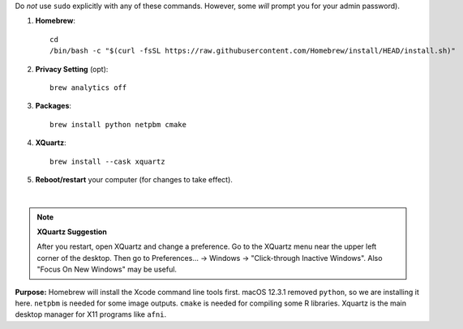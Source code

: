 
Do *not* use ``sudo`` explicitly with any of these commands.  However,
some *will* prompt you for your admin password).
    
#. **Homebrew**::

     cd
     /bin/bash -c "$(curl -fsSL https://raw.githubusercontent.com/Homebrew/install/HEAD/install.sh)"

#. **Privacy Setting** (opt)::

     brew analytics off

#. **Packages**::
    
     brew install python netpbm cmake

#. **XQuartz**::
    
    brew install --cask xquartz

#. **Reboot/restart** your computer (for changes to take effect).

|

.. note:: **XQuartz Suggestion**

    After you restart, open XQuartz and change a preference.  Go to
    the XQuartz menu near the upper left corner of the desktop.  Then
    go to Preferences... -> Windows -> "Click-through Inactive
    Windows".  Also "Focus On New Windows" may be useful.

**Purpose:** Homebrew will install the Xcode command line tools first.
macOS 12.3.1 removed ``python``, so we are installing it here.
``netpbm`` is needed for some image outputs.  ``cmake`` is needed for
compiling some R libraries.  Xquartz is the main desktop manager for
X11 programs like ``afni``.
